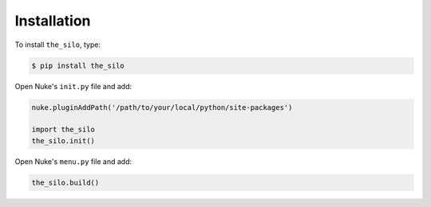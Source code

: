 Installation
------------

To install ``the_silo``, type:

.. code-block:: bash

    $ pip install the_silo

Open Nuke's ``init.py`` file and add:

.. code-block:: python

    nuke.pluginAddPath('/path/to/your/local/python/site-packages')

    import the_silo
    the_silo.init()

Open Nuke's ``menu.py`` file and add:

.. code-block:: python

    the_silo.build()
